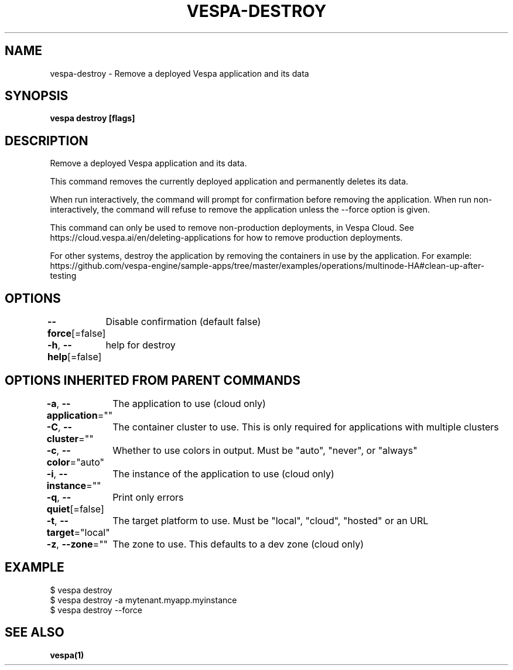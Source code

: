 .nh
.TH "VESPA-DESTROY" "1" "Jun 2024" "" ""

.SH NAME
.PP
vespa-destroy - Remove a deployed Vespa application and its data


.SH SYNOPSIS
.PP
\fBvespa destroy [flags]\fP


.SH DESCRIPTION
.PP
Remove a deployed Vespa application and its data.

.PP
This command removes the currently deployed application and permanently
deletes its data.

.PP
When run interactively, the command will prompt for confirmation before
removing the application. When run non-interactively, the command will refuse
to remove the application unless the --force option is given.

.PP
This command can only be used to remove non-production deployments, in Vespa
Cloud. See https://cloud.vespa.ai/en/deleting-applications for how to remove
production deployments.

.PP
For other systems, destroy the application by removing the
containers in use by the application. For example:
https://github.com/vespa-engine/sample-apps/tree/master/examples/operations/multinode-HA#clean-up-after-testing


.SH OPTIONS
.PP
\fB--force\fP[=false]
	Disable confirmation (default false)

.PP
\fB-h\fP, \fB--help\fP[=false]
	help for destroy


.SH OPTIONS INHERITED FROM PARENT COMMANDS
.PP
\fB-a\fP, \fB--application\fP=""
	The application to use (cloud only)

.PP
\fB-C\fP, \fB--cluster\fP=""
	The container cluster to use. This is only required for applications with multiple clusters

.PP
\fB-c\fP, \fB--color\fP="auto"
	Whether to use colors in output. Must be "auto", "never", or "always"

.PP
\fB-i\fP, \fB--instance\fP=""
	The instance of the application to use (cloud only)

.PP
\fB-q\fP, \fB--quiet\fP[=false]
	Print only errors

.PP
\fB-t\fP, \fB--target\fP="local"
	The target platform to use. Must be "local", "cloud", "hosted" or an URL

.PP
\fB-z\fP, \fB--zone\fP=""
	The zone to use. This defaults to a dev zone (cloud only)


.SH EXAMPLE
.EX
$ vespa destroy
$ vespa destroy -a mytenant.myapp.myinstance
$ vespa destroy --force
.EE


.SH SEE ALSO
.PP
\fBvespa(1)\fP
